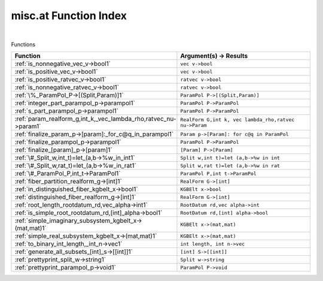 .. _misc.at_index:

misc.at Function Index
=======================================================
|



Functions

.. list-table::
   :widths: 10 20
   :header-rows: 1

   * - Function
     - Argument(s) -> Results
   * - :ref:`is_nonnegative_vec_v->bool1`
     - ``vec v->bool``
   * - :ref:`is_positive_vec_v->bool1`
     - ``vec v->bool``
   * - :ref:`is_positive_ratvec_v->bool1`
     - ``ratvec v->bool``
   * - :ref:`is_nonnegative_ratvec_v->bool1`
     - ``ratvec v->bool``
   * - :ref:`\%_ParamPol_P->[(Split,Param)]1`
     - ``ParamPol P->[(Split,Param)]``
   * - :ref:`integer_part_parampol_p->parampol1`
     - ``ParamPol P->ParamPol``
   * - :ref:`s_part_parampol_p->parampol1`
     - ``ParamPol P->ParamPol``
   * - :ref:`param_realform_g,int_k,_vec_lambda_rho,ratvec_nu->param1`
     - ``RealForm G,int k, vec lambda_rho,ratvec nu->Param``
   * - :ref:`finalize_param_p->[param]:_for_c@q_in_parampol1`
     - ``Param p->[Param]: for c@q in ParamPol``
   * - :ref:`finalize_parampol_p->parampol1`
     - ``ParamPol P->ParamPol``
   * - :ref:`finalize_[param]_p->[param]1`
     - ``[Param] P->[Param]``
   * - :ref:`\#_Split_w,int_t)=let_(a,b->%w_in_int1`
     - ``Split w,int t)=let (a,b->%w in int``
   * - :ref:`\#_Split_w,rat_t)=let_(a,b->%w_in_rat1`
     - ``Split w,rat t)=let (a,b->%w in rat``
   * - :ref:`\#_ParamPol_P,int_t->ParamPol1`
     - ``ParamPol P,int t->ParamPol``
   * - :ref:`fiber_partition_realform_g->[int]1`
     - ``RealForm G->[int]``
   * - :ref:`in_distinguished_fiber_kgbelt_x->bool1`
     - ``KGBElt x->bool``
   * - :ref:`distinguished_fiber_realform_g->[int]1`
     - ``RealForm G->[int]``
   * - :ref:`root_length_rootdatum_rd,vec_alpha->int1`
     - ``RootDatum rd,vec alpha->int``
   * - :ref:`is_simple_root_rootdatum_rd,[int]_alpha->bool1`
     - ``RootDatum rd,[int] alpha->bool``
   * - :ref:`simple_imaginary_subsystem_kgbelt_x->(mat,mat)1`
     - ``KGBElt x->(mat,mat)``
   * - :ref:`simple_real_subsystem_kgbelt_x->(mat,mat)1`
     - ``KGBElt x->(mat,mat)``
   * - :ref:`to_binary_int_length,_int_n->vec1`
     - ``int length, int n->vec``
   * - :ref:`generate_all_subsets_[int]_s->[[int]]1`
     - ``[int] S->[[int]]``
   * - :ref:`prettyprint_split_w->string1`
     - ``Split w->string``
   * - :ref:`prettyprint_parampol_p->void1`
     - ``ParamPol P->void``
